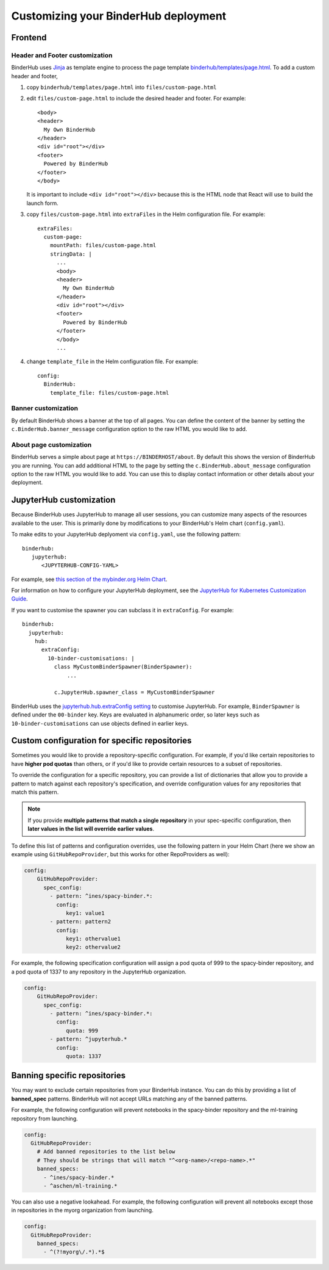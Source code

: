 Customizing your BinderHub deployment
=====================================

Frontend
--------

Header and Footer customization
~~~~~~~~~~~~~~~~~~~~~~~~~~~~~~~

BinderHub uses `Jinja <https://jinja.palletsprojects.com/en/stable/>`_ as template engine
to process the page template `binderhub/templates/page.html <https://github.com/jupyterhub/binderhub/blob/main/binderhub/templates/page.html>`_.
To add a custom header and footer,

1. copy ``binderhub/templates/page.html`` into ``files/custom-page.html``
2. edit ``files/custom-page.html`` to include the desired header and footer.
   For example::

      <body>
      <header>
        My Own BinderHub
      </header>
      <div id="root"></div>
      <footer>
        Powered by BinderHub
      </footer>
      </body>

   It is important to include ``<div id="root"></div>`` because this is the HTML node that React will use to build the launch form.
3. copy ``files/custom-page.html`` into ``extraFiles`` in the Helm configuration file.
   For example::

    extraFiles:
      custom-page:
        mountPath: files/custom-page.html
        stringData: |
          ...
          <body>
          <header>
            My Own BinderHub
          </header>
          <div id="root"></div>
          <footer>
            Powered by BinderHub
          </footer>
          </body>
          ...
4. change ``template_file`` in the Helm configuration file.
   For example::

    config:
      BinderHub:
        template_file: files/custom-page.html

Banner customization
~~~~~~~~~~~~~~~~~~~~

By default BinderHub shows a banner at the top of all pages.
You can define the content of the banner by setting
the ``c.BinderHub.banner_message`` configuration option
to the raw HTML you would like to add.

About page customization
~~~~~~~~~~~~~~~~~~~~~~~~

BinderHub serves a simple about page at ``https://BINDERHOST/about``.
By default this shows the version of BinderHub you are running.
You can add additional HTML to the page by setting
the ``c.BinderHub.about_message`` configuration option
to the raw HTML you would like to add.
You can use this to display contact information
or other details about your deployment.

JupyterHub customization
------------------------

Because BinderHub uses JupyterHub to manage all user sessions, you can
customize many aspects of the resources available to the user. This is
primarily done by modifications to your BinderHub's Helm chart (``config.yaml``).

To make edits to your JupyterHub deplyoment via ``config.yaml``, use
the following pattern::

  binderhub:
     jupyterhub:
        <JUPYTERHUB-CONFIG-YAML>

For example, see `this section of the mybinder.org Helm Chart
<https://github.com/jupyterhub/mybinder.org-deploy/blob/a7d83838aea24a4f143a2b8630f4347fa722a6b3/mybinder/values.yaml#L192>`_.

For information on how to configure your JupyterHub deployment, see the
`JupyterHub for Kubernetes Customization Guide
<https://zero-to-jupyterhub.readthedocs.io/en/latest/#customization-guide>`_.

If you want to customise the spawner you can subclass it in ``extraConfig``.
For example::

  binderhub:
    jupyterhub:
      hub:
        extraConfig:
          10-binder-customisations: |
            class MyCustomBinderSpawner(BinderSpawner):
                ...

            c.JupyterHub.spawner_class = MyCustomBinderSpawner

BinderHub uses the `jupyterhub.hub.extraConfig setting
<https://zero-to-jupyterhub.readthedocs.io/en/latest/administrator/advanced.html#hub-extraconfig>`_
to customise JupyterHub.
For example, ``BinderSpawner`` is defined under the ``00-binder`` key.
Keys are evaluated in alphanumeric order, so later keys such as
``10-binder-customisations`` can use objects defined in earlier keys.

.. _repo-specific-config:

Custom configuration for specific repositories
----------------------------------------------

Sometimes you would like to provide a repository-specific configuration.
For example, if you'd like certain repositories to have **higher pod quotas**
than others, or if you'd like to provide certain resources to a subset of
repositories.

To override the configuration for a specific repository, you can provide
a list of dictionaries that allow you to provide a pattern to match against
each repository's specification, and override configuration values for any
repositories that match this pattern.

.. note::

   If you provide **multiple patterns that match a single repository** in your
   spec-specific configuration, then **later values in the list will override
   earlier values**.

To define this list of patterns and configuration overrides, use the
following pattern in your Helm Chart (here we show an example using
``GitHubRepoProvider``, but this works for other RepoProviders as well):

.. code-block:: yaml

   config:
       GitHubRepoProvider:
         spec_config:
           - pattern: ^ines/spacy-binder.*:
             config:
                key1: value1
           - pattern: pattern2
             config:
                key1: othervalue1
                key2: othervalue2

For example, the following specification configuration will assign a
pod quota of 999 to the spacy-binder repository, and a pod quota
of 1337 to any repository in the JupyterHub organization.

.. code-block:: yaml

   config:
       GitHubRepoProvider:
         spec_config:
           - pattern: ^ines/spacy-binder.*:
             config:
                quota: 999
           - pattern: ^jupyterhub.*
             config:
                quota: 1337


Banning specific repositories
----------------------------------------------

You may want to exclude certain repositories from your BinderHub instance.
You can do this by providing a list of **banned_spec** patterns.
BinderHub will not accept URLs matching any of the banned patterns.

For example, the following configuration will prevent notebooks in the spacy-binder
repository and the ml-training repository from launching.

.. code-block:: yaml

   config:
     GitHubRepoProvider:
       # Add banned repositories to the list below
       # They should be strings that will match "^<org-name>/<repo-name>.*"
       banned_specs:
         - ^ines/spacy-binder.*
         - ^aschen/ml-training.*

You can also use a negative lookahead. For example, the following configuration will
prevent all notebooks except those in repositories in the myorg organization from launching.

.. code-block:: yaml

   config:
     GitHubRepoProvider:
       banned_specs:
         - ^(?!myorg\/.*).*$
